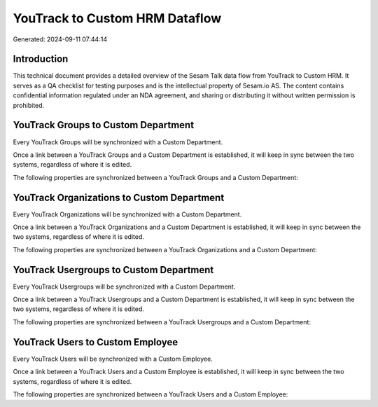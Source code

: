 ===============================
YouTrack to Custom HRM Dataflow
===============================

Generated: 2024-09-11 07:44:14

Introduction
------------

This technical document provides a detailed overview of the Sesam Talk data flow from YouTrack to Custom HRM. It serves as a QA checklist for testing purposes and is the intellectual property of Sesam.io AS. The content contains confidential information regulated under an NDA agreement, and sharing or distributing it without written permission is prohibited.

YouTrack Groups to Custom Department
------------------------------------
Every YouTrack Groups will be synchronized with a Custom Department.

Once a link between a YouTrack Groups and a Custom Department is established, it will keep in sync between the two systems, regardless of where it is edited.

The following properties are synchronized between a YouTrack Groups and a Custom Department:

.. list-table::
   :header-rows: 1

   * - YouTrack Groups Property
     - Custom Department Property
     - Custom Data Type


YouTrack Organizations to Custom Department
-------------------------------------------
Every YouTrack Organizations will be synchronized with a Custom Department.

Once a link between a YouTrack Organizations and a Custom Department is established, it will keep in sync between the two systems, regardless of where it is edited.

The following properties are synchronized between a YouTrack Organizations and a Custom Department:

.. list-table::
   :header-rows: 1

   * - YouTrack Organizations Property
     - Custom Department Property
     - Custom Data Type


YouTrack Usergroups to Custom Department
----------------------------------------
Every YouTrack Usergroups will be synchronized with a Custom Department.

Once a link between a YouTrack Usergroups and a Custom Department is established, it will keep in sync between the two systems, regardless of where it is edited.

The following properties are synchronized between a YouTrack Usergroups and a Custom Department:

.. list-table::
   :header-rows: 1

   * - YouTrack Usergroups Property
     - Custom Department Property
     - Custom Data Type


YouTrack Users to Custom Employee
---------------------------------
Every YouTrack Users will be synchronized with a Custom Employee.

Once a link between a YouTrack Users and a Custom Employee is established, it will keep in sync between the two systems, regardless of where it is edited.

The following properties are synchronized between a YouTrack Users and a Custom Employee:

.. list-table::
   :header-rows: 1

   * - YouTrack Users Property
     - Custom Employee Property
     - Custom Data Type

